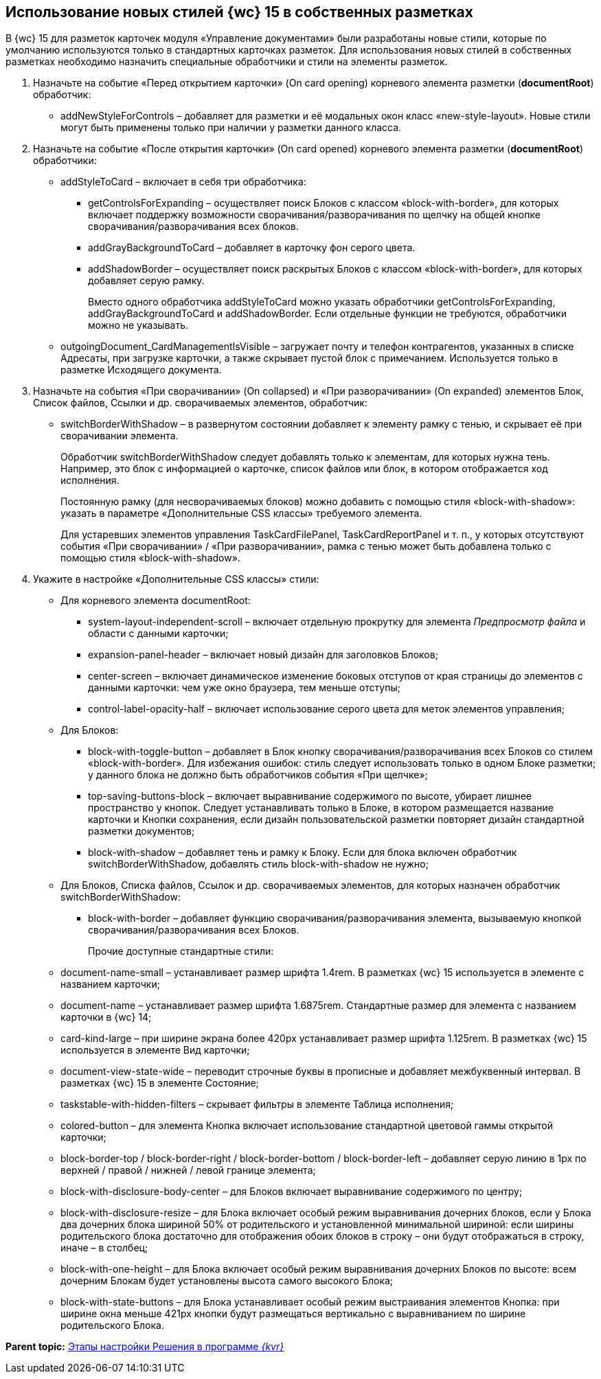 
== Использование новых стилей {wc} 15 в собственных разметках

В {wc} 15 для разметок карточек модуля «Управление документами» были разработаны новые стили, которые по умолчанию используются только в стандартных карточках разметок. Для использования новых стилей в собственных разметках необходимо назначить специальные обработчики и стили на элементы разметок.

. Назначьте на событие «Перед открытием карточки» (On card opening) корневого элемента разметки (*documentRoot*) обработчик:
* addNewStyleForControls – добавляет для разметки и её модальных окон класс «new-style-layout». Новые стили могут быть применены только при наличии у разметки данного класса.
. Назначьте на событие «После открытия карточки» (On card opened) корневого элемента разметки (*documentRoot*) обработчики:
* {blank}
+
addStyleToCard – включает в себя три обработчика:

** getControlsForExpanding – осуществляет поиск Блоков с классом «block-with-border», для которых включает поддержку возможности сворачивания/разворачивания по щелчку на общей кнопке сворачивания/разворачивания всех блоков.
** addGrayBackgroundToCard – добавляет в карточку фон серого цвета.
** addShadowBorder – осуществляет поиск раскрытых Блоков с классом «block-with-border», для которых добавляет серую рамку.
+
Вместо одного обработчика addStyleToCard можно указать обработчики getControlsForExpanding, addGrayBackgroundToCard и addShadowBorder. Если отдельные функции не требуются, обработчики можно не указывать.
* outgoingDocument_CardManagementIsVisible – загружает почту и телефон контрагентов, указанных в списке Адресаты, при загрузке карточки, а также скрывает пустой блок с примечанием. Используется только в разметке Исходящего документа.
. Назначьте на события «При сворачивании» (On collapsed) и «При разворачивании» (On expanded) элементов Блок, Список файлов, Ссылки и др. сворачиваемых элементов, обработчик:
* switchBorderWithShadow – в развернутом состоянии добавляет к элементу рамку с тенью, и скрывает её при сворачивании элемента.
+
Обработчик switchBorderWithShadow следует добавлять только к элементам, для которых нужна тень. Например, это блок с информацией о карточке, список файлов или блок, в котором отображается ход исполнения.
+
Постоянную рамку (для несворачиваемых блоков) можно добавить с помощью стиля «block-with-shadow»: указать в параметре «Дополнительные CSS классы» требуемого элемента.
+
Для устаревших элементов управления TaskCardFilePanel, TaskCardReportPanel и т. п., у которых отсутствуют события «При сворачивании» / «При разворачивании», рамка с тенью может быть добавлена только с помощью стиля «block-with-shadow».
. Укажите в настройке «Дополнительные CSS классы» стили:
* Для корневого элемента documentRoot:
** system-layout-independent-scroll – включает отдельную прокрутку для элемента [.dfn .term]_Предпросмотр файла_ и области с данными карточки;
** expansion-panel-header – включает новый дизайн для заголовков Блоков;
** center-screen – включает динамическое изменение боковых отступов от края страницы до элементов с данными карточки: чем уже окно браузера, тем меньше отступы;
** control-label-opacity-half – включает использование серого цвета для меток элементов управления;
* Для Блоков:
** block-with-toggle-button – добавляет в Блок кнопку сворачивания/разворачивания всех Блоков со стилем «block-with-border». Для избежания ошибок: стиль следует использовать только в одном Блоке разметки; у данного блока не должно быть обработчиков события «При щелчке»;
** top-saving-buttons-block – включает выравнивание содержимого по высоте, убирает лишнее пространство у кнопок. Следует устанавливать только в Блоке, в котором размещается название карточки и Кнопки сохранения, если дизайн пользовательской разметки повторяет дизайн стандартной разметки документов;
** block-with-shadow – добавляет тень и рамку к Блоку. Если для блока включен обработчик switchBorderWithShadow, добавлять стиль block-with-shadow не нужно;
* Для Блоков, Списка файлов, Ссылок и др. сворачиваемых элементов, для которых назначен обработчик switchBorderWithShadow:
** block-with-border – добавляет функцию сворачивания/разворачивания элемента, вызываемую кнопкой сворачивания/разворачивания всех Блоков.
+
Прочие доступные стандартные стили:

* document-name-small – устанавливает размер шрифта 1.4rem. В разметках {wc} 15 используется в элементе с названием карточки;
* document-name – устанавливает размер шрифта 1.6875rem. Стандартные размер для элемента с названием карточки в {wc} 14;
* card-kind-large – при ширине экрана более 420px устанавливает размер шрифта 1.125rem. В разметках {wc} 15 используется в элементе Вид карточки;
* document-view-state-wide – переводит строчные буквы в прописные и добавляет межбуквенный интервал. В разметках {wc} 15 в элементе Состояние;
* taskstable-with-hidden-filters – скрывает фильтры в элементе Таблица исполнения;
* colored-button – для элемента Кнопка включает использование стандартной цветовой гаммы открытой карточки;
* block-border-top / block-border-right / block-border-bottom / block-border-left – добавляет серую линию в 1px по верхней / правой / нижней / левой границе элемента;
* block-with-disclosure-body-center – для Блоков включает выравнивание содержимого по центру;
* block-with-disclosure-resize – для Блока включает особый режим выравнивания дочерних блоков, если у Блока два дочерних блока шириной 50% от родительского и установленной минимальной шириной: если ширины родительского блока достаточно для отображения обоих блоков в строку – они будут отображаться в строку, иначе – в столбец;
* block-with-one-height – для Блока включает особый режим выравнивания дочерних Блоков по высоте: всем дочерним Блокам будет установлены высота самого высокого Блока;
* block-with-state-buttons – для Блока устанавливает особый режим выстраивания элементов Кнопка: при ширине окна меньше 421px кнопки будут размещаться вертикально с выравниванием по ширине родительского Блока.

*Parent topic:* xref:PracticeConfigSolution.adoc[Этапы настройки Решения в программе _{kvr}_]

